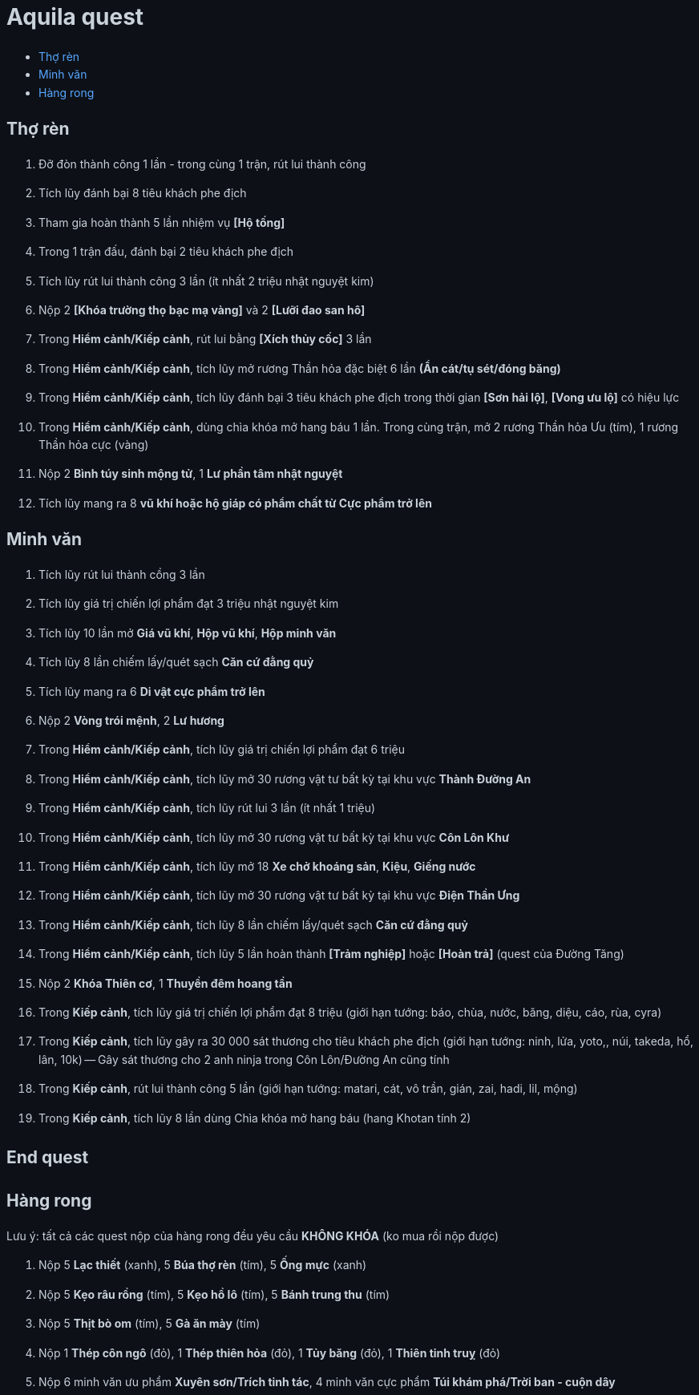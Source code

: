 = Aquila quest
:last-update-label!:
:toc:
:toc-title:

== Thợ rèn

. Đỡ đòn thành công 1 lần - trong cùng 1 trận, rút lui thành công
. Tích lũy đánh bại 8 tiêu khách phe địch
. Tham gia hoàn thành 5 lần nhiệm vụ *[Hộ tống]*
. Trong 1 trận đấu, đánh bại 2 tiêu khách phe địch
. Tích lũy rút lui thành công 3 lần (ít nhất 2 triệu nhật nguyệt kim)
. Nộp 2 *[Khóa trường thọ bạc mạ vàng]* và 2 *[Lưỡi đao san hô]*
. Trong *Hiểm cảnh/Kiếp cảnh*, rút lui bằng *[Xích thủy cốc]* 3 lần
. Trong *Hiểm cảnh/Kiếp cảnh*, tích lũy mở rương Thần hỏa đặc biệt 6 lần *(Ẩn cát/tụ sét/đóng băng)*
. Trong *Hiểm cảnh/Kiếp cảnh*, tích lũy đánh bại 3 tiêu khách phe địch trong thời gian *[Sơn hải lộ]*, *[Vong ưu lộ]* có hiệu lực
. Trong *Hiểm cảnh/Kiếp cảnh*, dùng chìa khóa mở hang báu 1 lần. Trong cùng trận, mở 2 rương Thần hỏa Ưu (tím), 1 rương Thần hỏa cực (vàng)
. Nộp 2 *Bình túy sinh mộng tử*, 1 *Lư phần tâm nhật nguyệt*
. Tích lũy mang ra 8 *vũ khí hoặc hộ giáp có phẩm chất từ Cực phẩm trở lên*

== Minh văn

. Tích lũy rút lui thành cồng 3 lần
. Tích lũy giá trị chiến lợi phẩm đạt 3 triệu nhật nguyệt kim
. Tích lũy 10 lần mở *Giá vũ khí*, *Hộp vũ khí*, *Hộp minh văn*
. Tích lũy 8 lần chiếm lấy/quét sạch *Căn cứ đằng quỷ*
. Tích lũy mang ra 6 *Di vật cực phẩm trở lên*
. Nộp 2 *Vòng trói mệnh*, 2 *Lư hương*
. Trong *Hiểm cảnh/Kiếp cảnh*, tích lũy giá trị chiến lợi phẩm đạt 6 triệu
. Trong *Hiểm cảnh/Kiếp cảnh*, tích lũy mở 30 rương vật tư bất kỳ tại khu vực *Thành Đường An*
. Trong *Hiểm cảnh/Kiếp cảnh*, tích lũy rút lui 3 lần (ít nhất 1 triệu)
. Trong *Hiểm cảnh/Kiếp cảnh*, tích lũy mở 30 rương vật tư bất kỳ tại khu vực *Côn Lôn Khư*
. Trong *Hiểm cảnh/Kiếp cảnh*, tích lũy mở 18 *Xe chở khoáng sản*, *Kiệu*, *Giếng nước*
. Trong *Hiểm cảnh/Kiếp cảnh*, tích lũy mở 30 rương vật tư bất kỳ tại khu vực *Điện Thần Ưng*
. Trong *Hiểm cảnh/Kiếp cảnh*, tích lũy 8 lần chiếm lấy/quét sạch *Căn cứ đằng quỷ*
. Trong *Hiểm cảnh/Kiếp cảnh*, tích lũy 5 lần hoàn thành *[Trảm nghiệp]* hoặc *[Hoàn trả]* (quest của Đường Tăng)
. Nộp 2 *Khóa Thiên cơ*, 1 *Thuyền đêm hoang tần*
. Trong *Kiếp cảnh*, tích lũy giá trị chiến lợi phẩm đạt 8 triệu (giới hạn tướng: báo, chùa, nước, băng, diệu, cáo, rùa, cyra)
. Trong *Kiếp cảnh*, tích lũy gây ra 30 000 sát thương cho tiêu khách phe địch (giới hạn tướng: ninh, lửa, yoto,, núi, takeda, hổ, lân, 10k) -- Gây sát thương cho 2 anh ninja trong Côn Lôn/Đường An cũng tính
. Trong *Kiếp cảnh*, rút lui thành công 5 lần (giới hạn tướng: matari, cát, vô trần, gián, zai, hadi, lil, mộng)
. Trong *Kiếp cảnh*, tích lũy 8 lần dùng Chìa khóa mở hang báu (hang Khotan tính 2)

[.big-text]
*End quest*


== Hàng rong

Lưu ý: tất cả các quest nộp của hàng rong đều yêu cầu *KHÔNG KHÓA* (ko mua rồi nộp được)

. Nộp 5 *Lạc thiết* (xanh), 5 *Búa thợ rèn* (tím), 5 *Ống mực* (xanh)
. Nộp 5 *Kẹo râu rồng* (tím), 5 *Kẹo hồ lô* (tím), 5 *Bánh trung thu* (tím)
. Nộp 5 *Thịt bò om* (tím), 5 *Gà ăn mày* (tím)
. Nộp 1 *Thép côn ngô* (đỏ), 1 *Thép thiên hỏa* (đỏ), 1 *Tủy băng* (đỏ), 1 *Thiên tinh truỵ* (đỏ)
. Nộp 6 minh văn ưu phẩm *Xuyên sơn/Trích tinh tác*, 4 minh văn cực phẩm *Túi khám phá/Trời ban - cuộn dây*




++++

<style>

a {
  color: #58a6ff;
  text-decoration: none;
}
a:hover {
  text-decoration: underline;
}


.big-text p {
  font-size: 1.5em;
}

#footer {
  display: none;
}

body {
  background-color: #0d1117;
  color: #c9d1d9;
  font-family: -apple-system, BlinkMacSystemFont, "Segoe UI", Roboto, Oxygen, Ubuntu, "Helvetica Neue", sans-serif;
  line-height: 1.6;
  padding: 20px;
}

/* Headings */
h1, h2, h3, h4, h5, h6 {
  color: #c9d1d9;
  margin-bottom: 16px;
  font-weight: bold;
}
</style>
++++
